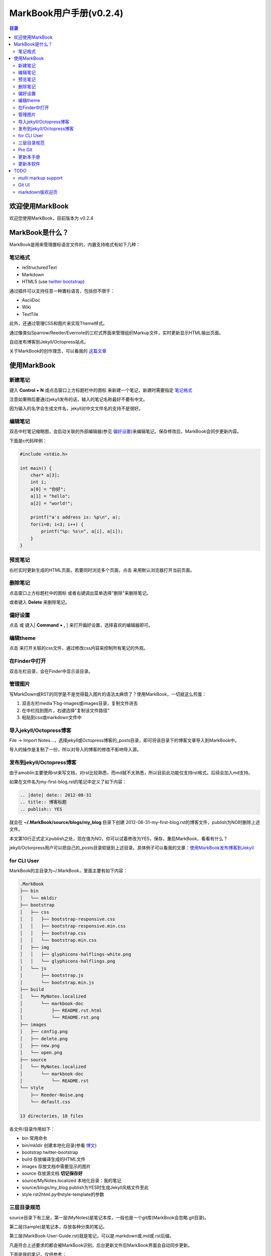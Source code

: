 =============================
MarkBook用户手册(|version|)
=============================

.. contents:: 目录

.. |date| date:: 2012-12-27
.. title:: 欢迎使用MarkBook
.. author: amoblin <amoblin@gmail.com>
.. publish:: NO
.. |version| replace:: v0.2.4

欢迎使用MarkBook
=================

欢迎您使用MarkBook，目前版本为 |version|

MarkBook是什么？
================

MarkBook是用来管理置标语言文件的，内置支持格式有如下几种：

笔记格式
---------

* reStructuredText
* Markdown
* HTML5 (use `twitter bootstrap`_)

通过插件可以支持任意一种置标语言，包括但不限于：

* AsciiDoc
* Wiki
* TextTile

此外，还通过管理CSS和图片来实现Theme样式。

.. _`twitter bootstrap`: http://twitter.github.com/bootstrap/
  
通过像类似Sparrow/Reeder/Evernote的三栏式界面来管理组织Markup文件，实时更新显示HTML输出页面。

自动发布博客到Jekyll/Octopress站点。

关于MarkBook的创作理念，可以看我的 `这篇文章`__

__ http://amoblin.github.com/2012/12/25/MarkBook-release.html

使用MarkBook
=============

新建笔记
---------

键入 **Control + N** 或点击窗口上方标题栏中的图标 |new| 来新建一个笔记，新建时需要指定 笔记格式_

.. |new| image:: ../../media/images/markbook-icon-new.png

注意如果稍后要通过jekyll发布的话，输入的笔记名称最好不要有中文。

因为输入的名字会生成文件名，jekyll对中文文件名的支持不是很好。

编辑笔记
--------

双击中栏笔记缩略图，会启动关联的外部编辑器(参见 偏好设置_)来编辑笔记。保存修改后，MarkBook会同步更新内容。

下面是c代码样例：

.. code-block:: c

    #include <stdio.h>

    int main() {
        char* a[3];
        int i;
        a[0] = "你好";
        a[1] = "hello";
        a[2] = "world!";

        printf("a's address is: %p\n", a);
        for(i=0; i<3; i++) {
            printf("%p: %s\n", a[i], a[i]);
        }
    }

预览笔记
---------

右栏实时更新生成的HTML页面，若要同时浏览多个页面，点击 |open| 来用默认浏览器打开当前页面。

.. |open| image:: ../../media/images/markbook-icon-open.png

删除笔记
---------

点击窗口上方标题栏中的图标 |delete| 或者右键调出菜单选择"删除"来删除笔记。

或者键入 **Delete** 来删除笔记。

.. |delete| image:: ../../media/images/markbook-icon-delete.png

偏好设置
--------

点击 |config| 或 键入[ **Command + ,** ] 来打开偏好设置，选择喜欢的编辑器即可。

.. |config| image:: ../../media/images/markbook-icon-config.png

编辑theme
----------

点击 |theme| 来打开关联的css文件，通过修改css内容来控制所有笔记的外观。

.. |theme| image:: ../../media/images/markbook-icon-theme.png

在Finder中打开
---------------

双击左栏目录，会在Finder中显示该目录。

管理图片
---------

写MarkDown或RST的同学是不是觉得载入图片的语法太麻烦了？使用MarkBook，一切就这么煎蛋：

#. 双击左栏media下bg-images或images目录，复制文件进去
#. 在中栏找到图片，右键选择"复制该文件路径"
#. 粘贴到css或markdown文件中

导入jekyll/Octopress博客
-------------------------

File -> Import Notes...，选择jekyll或Octopress博客的_posts目录，即可将该目录下的博客文章导入到MarkBook中。

导入的操作是复制了一份，所以对导入的博客的修改不影响导入源。

发布到jekyll/Octopress博客
---------------------------

由于amoblin主要使用rst来写文档，对rst比较熟悉，而md就不太熟悉，所以目前此功能仅支持rst格式。后续会加入md支持。

如果在文件名为my-first-blog.rst的笔记中定义了如下内容：

.. code-block:: rst

    .. |date| date:: 2012-08-31
    .. title:: 博客标题
    .. publish:: YES

就会在 **~/.MarkBook/source/blogs/my_blog** 目录下创建 2012-08-31-my-first-blog.rst的博客文件，publish为NO时删除上述文件。

本文第10行正式定义publish之处，现在值为NO，你可以试着修改为YES，保存，重启MarkBook，看看有什么？

jekyll/Octorpress用户可以把自己的_posts目录软链到上述目录。具体例子可以看我的文章：`使用MarkBook发布博客到Jekyll`__

__ http://amoblin.github.com/2012/12/26/markbook-to-jekyll.html

for CLI User
-------------

MarkBook的主目录为~/.MarkBook，里面主要有如下内容：

.. code-block:: console

    .MarkBook
    ├── bin
    │   └── mkldir
    ├── bootstrap
    │   ├── css
    │   │   ├── bootstrap-responsive.css
    │   │   ├── bootstrap-responsive.min.css
    │   │   ├── bootstrap.css
    │   │   └── bootstrap.min.css
    │   ├── img
    │   │   ├── glyphicons-halflings-white.png
    │   │   └── glyphicons-halflings.png
    │   └── js
    │       ├── bootstrap.js
    │       └── bootstrap.min.js
    ├── build
    │   └── MyNotes.localized
    │       └── markbook-doc
    │           ├── README.rst.html
    │           └── README.rst.png
    ├── images
    │   ├── config.png
    │   ├── delete.png
    │   ├── new.png
    │   └── open.png
    ├── source
    │   └── MyNotes.localized
    │       └── markbook-doc
    │           └── README.rst
    └── style
        ├── Reeder-Noise.png
        └── default.css

    13 directories, 18 files

各文件/目录作用如下：

* bin   常用命令
* bin/mkldir 创建本地化目录(参看 博文_)
* bootstrap twitter-bootstrap
* build 存放编译生成的HTML文件
* images 存放文档中需要显示的图片
* source    存放源文档 **切记保存好**
* source/MyNotes.localized  本地化目录：我的笔记
* source/blogs/my_blog   publish为YES时生成Jekyll风格文件至此
* style                  rst2html.py中style-template的参数

.. _博文: http://amoblin.github.com

三层目录规范
-------------

source目录下有三层，第一层(MyNotes)是笔记本库，一般也是一个git库(MarkBook会忽略.git目录)。

第二层(Sample)是笔记本，存放各种分类的笔记。

第三层(MarkBook-User-Guide.rst)就是笔记，可以是.markdown或.md或.rst后缀。

凡是符合上述要求的都会被MarkBook识别，后台更新文件后MarkBook界面会自动同步更新。

下面是我的笔记，仅供参考：

.. image:: ..
    :width: 500
    :height: 300
    :target: https://markbook.googlecode.com/files/markbook.png

Pro Git
---------

Git学习的经典著作Pro Git托管在GitHub上，以Creative Commons Attribution-Non Commercial-Share Alike 3.0 license发布。

amoblin整理了Pro Git的源文件，使其符合MarkBook的 三层目录规范_ ，发布在GitHub上。

.. code-block:: console

    $ git clone git@github.com:amoblin/progit-for-markbook.git ~/.MarkBook/source/progit-for-markbook

重启MarkBook后，就可以拜读Pro Git了。

更新本手册
----------

本文所在目录为一个git仓库，远程仓库地址为：

.. code-block:: console

    $ cd ~/.MarkBook/source/MyNotes.localized/markbook-doc
    $ git remote -v
    origin	git@github.com:amoblin/markbook-doc.git (fetch)
    origin	git@github.com:amoblin/markbook-doc.git (push)

获取更新：

.. code-block:: console

    $ git pull

更新本软件
-----------

菜单项：MarkBook -> Check for updates..

或者至 MarkBook的下载页_

.. _MarkBook的下载页: http://code.google.com/p/markbook/downloads/list

TODO
====

multi markup support
----------------------

通过插件形式支持更多的置标语言。

Git UI
-------

像Xcode一样显示文件状态，同时添加git pull，git push按钮。

markdown版欢迎页
----------------

由于amoblin一直用rst，不熟悉markdown，所以本说明文档是rst格式的，希望有擅长markdown者写一篇markdown版的，不胜感激。
